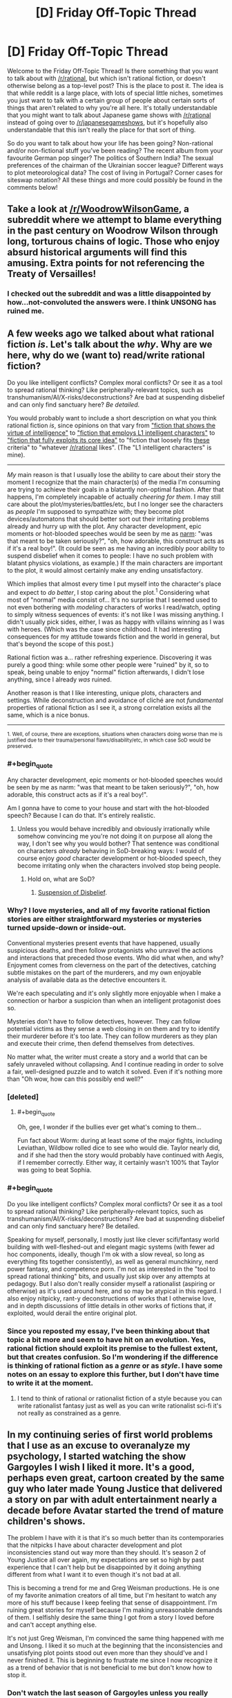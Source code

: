 #+TITLE: [D] Friday Off-Topic Thread

* [D] Friday Off-Topic Thread
:PROPERTIES:
:Author: AutoModerator
:Score: 15
:DateUnix: 1495206444.0
:END:
Welcome to the Friday Off-Topic Thread! Is there something that you want to talk about with [[/r/rational]], but which isn't rational fiction, or doesn't otherwise belong as a top-level post? This is the place to post it. The idea is that while reddit is a large place, with lots of special little niches, sometimes you just want to talk with a certain group of people about certain sorts of things that aren't related to why you're all here. It's totally understandable that you might want to talk about Japanese game shows with [[/r/rational]] instead of going over to [[/r/japanesegameshows]], but it's hopefully also understandable that this isn't really the place for that sort of thing.

So do you want to talk about how your life has been going? Non-rational and/or non-fictional stuff you've been reading? The recent album from your favourite German pop singer? The politics of Southern India? The sexual preferences of the chairman of the Ukrainian soccer league? Different ways to plot meteorological data? The cost of living in Portugal? Corner cases for siteswap notation? All these things and more could possibly be found in the comments below!


** Take a look at [[/r/WoodrowWilsonGame]], a subreddit where we attempt to blame everything in the past century on Woodrow Wilson through long, torturous chains of logic. Those who enjoy absurd historical arguments will find this amusing. Extra points for not referencing the Treaty of Versailles!
:PROPERTIES:
:Author: Frommerman
:Score: 32
:DateUnix: 1495206694.0
:END:

*** I checked out the subreddit and was a little disappointed by how...not-convoluted the answers were. I think UNSONG has ruined me.
:PROPERTIES:
:Author: owenshen24
:Score: 9
:DateUnix: 1495256618.0
:END:


** A few weeks ago we talked about what rational fiction /is/. Let's talk about the /why/. Why are we here, why do we (want to) read/write rational fiction?

Do you like intelligent conflicts? Complex moral conflicts? Or see it as a tool to spread rational thinking? Like peripherally-relevant topics, such as transhumanism/AI/X-risks/deconstructions? Are bad at suspending disbelief and can only find sanctuary here? /Be detailed./

You would probably want to include a short description on what you think rational fiction /is/, since opinions on that vary from [[https://www.reddit.com/r/rational/comments/69f7nw/d_friday_offtopic_thread/dh6lra8/]["fiction that shows the virtue of intelligence"]] to [[https://www.reddit.com/r/rational/comments/69f7nw/d_friday_offtopic_thread/dh78lsd/]["fiction that employs L1 intelligent characters"]] to [[https://www.reddit.com/r/rational/comments/2txg42/metad_they_should_have_sent_a_poet/]["fiction that fully exploits its core idea"]] to "fiction that loosely fits [[https://www.reddit.com/r/rational/wiki/index#wiki_characteristics_of_rationalist_fiction][these]] criteria" to "whatever [[/r/rational]] likes". (The "L1 intelligent characters" is mine).

--------------

/My/ main reason is that I usually lose the ability to care about their story the moment I recognize that the main character(s) of the media I'm consuming are trying to achieve their goals in a blatantly non-optimal fashion. After that happens, I'm completely incapable of actually /cheering for them/. I may still care about the plot/mysteries/battles/etc, but I no longer see the characters as /people/ I'm supposed to sympathize with; they become plot devices/automatons that should better sort out their irritating problems already and hurry up with the plot. Any character development, epic moments or hot-blooded speeches would be seen by me as [[http://tvtropes.org/pmwiki/pmwiki.php/Main/Narm][narm]]: "was that meant to be taken seriously?", "oh, how adorable, this construct acts as if it's a real boy!". (It could be seen as me having an incredibly poor ability to suspend disbelief when it comes to people: I have no such problem with blatant physics violations, as example.) If the main characters are important to the plot, it would almost certainly make any ending unsatisfactory.

Which implies that almost every time I put myself into the character's place and expect to /do better/, I stop caring about the plot.^{1} Considering what most of "normal" media consist of... It's no surprise that I seemed used to not even bothering with /modeling/ characters of works I read/watch, opting to simply witness sequences of events: it's not like I was missing anything. I didn't usually pick sides, either, I was as happy with villains winning as I was with heroes. (Which was the case since childhood. It had interesting consequences for my attitude towards fiction and the world in general, but that's beyond the scope of this post.)

Rational fiction was a... rather refreshing experience. Discovering it was purely a good thing: while some other people were "ruined" by it, so to speak, being unable to enjoy "normal" fiction afterwards, I didn't lose anything, since I already /was/ ruined.

Another reason is that I like interesting, unique plots, characters and settings. While deconstruction and avoidance of cliché are not /fundamental/ properties of rational fiction as I see it, a strong correlation exists all the same, which is a nice bonus.

--------------

^{1. Well, of course, there are exceptions, situations when characters doing worse than me is justified due to their trauma/personal flaws/disability/etc, in which case SoD would be preserved.}
:PROPERTIES:
:Author: Noumero
:Score: 25
:DateUnix: 1495207714.0
:END:

*** #+begin_quote
  Any character development, epic moments or hot-blooded speeches would be seen by me as narm: "was that meant to be taken seriously?", "oh, how adorable, this construct acts as if it's a real boy!".
#+end_quote

Am I gonna have to come to your house and start with the hot-blooded speech? Because I can do that. It's entirely realistic.
:PROPERTIES:
:Score: 8
:DateUnix: 1495221364.0
:END:

**** Unless you would behave incredibly and obviously irrationally while somehow convincing me you're not doing it on purpose all along the way, I don't see why you would bother? That sentence was conditional on characters /already/ behaving in SoD-breaking ways: I would of course enjoy /good/ character development or hot-blooded speech, they become irritating only when the characters involved stop being people.
:PROPERTIES:
:Author: Noumero
:Score: 1
:DateUnix: 1495256477.0
:END:

***** Hold on, what are SoD?
:PROPERTIES:
:Score: 1
:DateUnix: 1495381551.0
:END:

****** [[http://tvtropes.org/pmwiki/pmwiki.php/Main/WillingSuspensionOfDisbelief][Suspension of Disbelief]].
:PROPERTIES:
:Author: Noumero
:Score: 2
:DateUnix: 1495384297.0
:END:


*** Why? I love mysteries, and all of my favorite rational fiction stories are either straightforward mysteries or mysteries turned upside-down or inside-out.

Conventional mysteries present events that have happened, usually suspicious deaths, and then follow protagonists who unravel the actions and interactions that preceded those events. Who did what when, and why? Enjoyment comes from cleverness on the part of the detectives, catching subtle mistakes on the part of the murderers, and my own enjoyable analysis of available data as the detective encounters it.

We're each speculating and it's only slightly more enjoyable when I make a connection or harbor a suspicion than when an intelligent protagonist does so.

Mysteries don't have to follow detectives, however. They can follow potential victims as they sense a web closing in on them and try to identify their murderer before it's too late. They can follow murderers as they plan and execute their crime, then defend themselves from detectives.

No matter what, the writer must create a story and a world that can be safely unraveled without collapsing. And I continue reading in order to solve a fair, well-designed puzzle and to watch it solved. Even if it's nothing more than "Oh wow, how can this possibly end well?"
:PROPERTIES:
:Author: Sparkwitch
:Score: 6
:DateUnix: 1495218578.0
:END:


*** [deleted]
:PROPERTIES:
:Score: 9
:DateUnix: 1495215282.0
:END:

**** #+begin_quote
  Oh, gee, I wonder if the bullies ever get what's coming to them...
#+end_quote

Fun fact about Worm: during at least some of the major fights, including Leviathan, Wildbow rolled dice to see who would die. Taylor nearly did, and if she had then the story would probably have continued with Aegis, if I remember correctly. Either way, it certainly wasn't 100% that Taylor was going to beat Sophia.
:PROPERTIES:
:Author: gbear605
:Score: 8
:DateUnix: 1495225487.0
:END:


*** #+begin_quote
  Do you like intelligent conflicts? Complex moral conflicts? Or see it as a tool to spread rational thinking? Like peripherally-relevant topics, such as transhumanism/AI/X-risks/deconstructions? Are bad at suspending disbelief and can only find sanctuary here? Be detailed.
#+end_quote

Speaking for myself, personally, I mostly just like clever scifi/fantasy world building with well-fleshed-out and elegant magic systems (with fewer ad hoc components, ideally, though I'm ok with a slow reveal, so long as everything fits together consistently), as well as general munchkinry, nerd power fantasy, and competence porn. I'm not as interested in the "tool to spread rational thinking" bits, and usually just skip over any attempts at pedagogy. But I also don't really consider myself a rationalist (aspiring or otherwise) as it's used around here, and so may be atypical in this regard. I also enjoy nitpicky, rant-y deconstructions of works that I otherwise love, and in depth discussions of little details in other works of fictions that, if exploited, would derail the entire original plot.
:PROPERTIES:
:Author: captainNematode
:Score: 3
:DateUnix: 1495238450.0
:END:


*** Since you reposted my essay, I've been thinking about that topic a bit more and seem to have hit on an evolution. Yes, rational fiction should exploit its premise to the fullest extent, but that creates confusion. So I'm wondering if the difference is thinking of rational fiction as a /genre/ or as /style/. I have some notes on an essay to explore this further, but I don't have time to write it at the moment.
:PROPERTIES:
:Author: AmeteurOpinions
:Score: 2
:DateUnix: 1495223039.0
:END:

**** I tend to think of rational or rationalist fiction of a style because you can write rationalist fantasy just as well as you can write rationalist sci-fi it's not really as constrained as a genre.
:PROPERTIES:
:Score: 1
:DateUnix: 1495277582.0
:END:


** In my continuing series of first world problems that I use as an excuse to overanalyze my psychology, I started watching the show Gargoyles I wish I liked it more. It's a good, perhaps even great, cartoon created by the same guy who later made Young Justice that delivered a story on par with adult entertainment nearly a decade before Avatar started the trend of mature children's shows.

The problem I have with it is that it's so much better than its contemporaries that the nitpicks I have about character development and plot inconsistencies stand out way more than they should. It's season 2 of Young Justice all over again, my expectations are set so high by past experience that I can't help but be disappointed by it doing anything different from what I want it to even though it's not bad at all.

This is becoming a trend for me and Greg Weisman productions. He is one of my favorite animation creators of all time, but I'm hesitant to watch any more of his stuff because I keep feeling that sense of disappointment. I'm ruining great stories for myself because I'm making unreasonable demands of them. I selfishly desire the same thing I got from a story I loved before and can't accept anything else.

It's not just Greg Weisman, I'm convinced the same thing happened with me and Unsong. I liked it so much at the beginning that the inconsistencies and unsatisfying plot points stood out even more than they should've and I never finished it. This is beginning to frustrate me since I now recognize it as a trend of behavior that is not beneficial to me but don't know how to stop it.
:PROPERTIES:
:Author: trekie140
:Score: 11
:DateUnix: 1495211682.0
:END:

*** Don't watch the last season of Gargoyles unless you really want to. I regretted it.
:PROPERTIES:
:Author: TimTravel
:Score: 1
:DateUnix: 1495236591.0
:END:

**** Greg Weisman has disavowed The Goliath Chronicles and released the canonical continuation in [[http://readcomiconline.to/Comic/Gargoyles-2006][comic form]]. I haven't read it yet and it only lasted 8 issues, but fans seem to like it. If you're looking for more, TV Tropes has a page for fanfic recommendations.
:PROPERTIES:
:Author: trekie140
:Score: 4
:DateUnix: 1495239902.0
:END:

***** Awesome, thanks!
:PROPERTIES:
:Author: TimTravel
:Score: 1
:DateUnix: 1495240085.0
:END:


** Has anyone here read the rationalish Narnia fic [[https://www.fanfiction.net/s/5615090/1/Chanson-de-Geste][Chanson de Geste]]? I can't remember how I found it, maybe related to a [[/u/tk17studios]] post listing heroes that included Edmund, but it's really good and I was surprised to not see it mentioned around here before. Maybe it was and I just missed it.

Anyway if you're looking for great Narnia fiction, particularly about Edmund and the Witch, check it out. It's fairly short (for an online story, so 70k words), I read it as a quick break between Naruto fanfics (finished Time Braid, halfway through Team Anko now) and really enjoyed it.
:PROPERTIES:
:Author: DaystarEld
:Score: 9
:DateUnix: 1495217130.0
:END:

*** It's an excellent story. I made a post about it a few years ago.
:PROPERTIES:
:Author: Timewinders
:Score: 2
:DateUnix: 1495220507.0
:END:

**** Yeah in retrospect I should have tried using the search feature to see if it's been posted, but I'm so used to disappointment with that thing :P Glad others found it before I did though, I'm gonna check out their other stories soon.
:PROPERTIES:
:Author: DaystarEld
:Score: 1
:DateUnix: 1495220978.0
:END:

***** Either way I'm glad you mentioned it now, because it looks interesting and I had missed the previous recommendation.
:PROPERTIES:
:Author: scruiser
:Score: 1
:DateUnix: 1495233777.0
:END:


*** I read and very much enjoyed it. A little more background for anyone interested: it's set post 'The Lion, The Witch & The Wardrobe' with the four Pevensie children still in Narnia and acting as Kings & Queens. However, it's a darker and more mature take on things, with war, politics and subterfuge all playing major roles.
:PROPERTIES:
:Author: waylandertheslayer
:Score: 2
:DateUnix: 1495237932.0
:END:


*** I love this one; except for the ending. I mean, I appreciate the ending, it's well written and all, but maaan I really wanted a Jadis redemption story.

LVDB is generally amazing; it's a shame they seem to have disappeared in 2012.
:PROPERTIES:
:Author: Anderkent
:Score: 2
:DateUnix: 1495245797.0
:END:


** Anyone here tried [[https://myanimelist.net/anime/32032/Seikaisuru_Kado][Seikaisuru kado]] yet?

So far I've been getting the impression that the author really gave some thoughts to uplifting, though its not as rigorous as could be, but given this is an anime, what they show is more then I expected actually..
:PROPERTIES:
:Author: IomKg
:Score: 7
:DateUnix: 1495212621.0
:END:


** Speaking of rationality, exercise. I get analysis paralysis easily and there's too much conflicting stuff out there about what's the most effective way to exercise. Has anyone here already sorted through and found something good (ideally supported by science)?
:PROPERTIES:
:Author: TimTravel
:Score: 8
:DateUnix: 1495221229.0
:END:

*** [[https://www.reddit.com/r/Fitness/wiki/getting_started][The /r/fitness wiki has been honed to excellence.]]
:PROPERTIES:
:Author: AmeteurOpinions
:Score: 8
:DateUnix: 1495222470.0
:END:


*** Most effective at achieving what goals under what limitations? A good program for someone looking to become a competitive ultramarathoner with 20 hours each week to devote to training will look different to one aimed at building a general strength base for powerlifting with 3 hours available each week, which will be different from someone hoping to perform better at adventure sports w/ 60 hrs per week free, etc. And the [[http://www.drmichaeljoyner.com/wp-content/uploads/2015/03/twins-533x1024.png][outcomes under each]] can be quite different, too.

Regardless, if you recognize that you're susceptible to analysis paralysis, I'd say just pick a popular program (e.g. a beginner's lifting program, a C25K type thing, etc.) and try it out. "The best exercise regime is the one you actually do" and all, assuming you don't start out trying to free solo big walls and die a few hours in. Take it slow and and you'll learn more as you go along.

As for exercise(/nutrition) science, it's hard to get 5 sigma confidence or whatever 'cos humans are complex and coordinating sophisticated, high sample longitudinal experiments is costly. I'd say start by looking at the top posts in fitness specific subreddits (e.g. [[https://www.reddit.com/r/AdvancedFitness/top/?sort=top&t=all]], but see also [[/r/running]], [[/r/weightroom]], [[/r/bodyweightfitness]], etc.). I've read some good summaries (and decent original work) by people like Greg Nuckols ([[http://gregnuckols.com/]], see also [[https://www.strongerbyscience.com/]]), Layne Norton ([[https://www.biolayne.com/]]), Bret Contreras ([[https://bretcontreras.com/]]) and others (e.g. I'm not as big of a fan, but given where we are something like [[http://bayesianbodybuilding.com/]] could be appropriate to mention too). Diving into the primary lit would be a bit too much where you are right now, imo.

For general fitness, though, I'd say just get out there and do (not dangerous) stuff. Try to find activities that use your whole body, and keep track of some quantifiable (or at least qualifiable) metric (speed, weight lifted, difficulty surmounted, etc.) to make sure you're going somewhere. If something's difficult or tricky try to look up how to do it correctly, and if something hurts back up and assess what you're doing wrong, preferably by asking people who know more than you about that thing and with video documentation of yourself engaged in the activity. Ideally find something active you enjoy doing so it feels less like a chore -- hiking/trailrunning are a popular suggestions there, as are different team sports.
:PROPERTIES:
:Author: captainNematode
:Score: 6
:DateUnix: 1495237462.0
:END:


*** Find a mode of cardio your body can tolerate and do it for 30-60 minutes at a time, regularly throughout the week. Repeat until your body can tolerate more and harder cardio. Work your way up to running.

Just keep sticking with it. Exercise is simple but difficult when you're starting, and then gets simple but easily doable as you improve.

I've also heard high-intensity interval training can give improvement in a shorter exercise session, but I've got no evidence for that.
:PROPERTIES:
:Score: 5
:DateUnix: 1495221924.0
:END:


*** Exercise is a bit of a problem because it doesn't show results very quickly so it's not easy to determine whether you're doing it right. If you just generally want to work on your health the best approach is to do exercise long enough that you actually burn your body fat so try to exercise for long stretches of time instead of short periods of time often. Go for cardio stuff because it makes you feel healthier rather quickly, do it consistently for results.

If you intend to loose weight start in the kitchen and not in the gym.

If you want to build muscles or specific muscles I can't help you, you should probably just ask muscled people and do what they say or do research on the internet but beware there are mountains of bullshit out there.
:PROPERTIES:
:Score: 4
:DateUnix: 1495223115.0
:END:


*** I do a push/pull/legs split on a five day rotation, but I've been exercising for a few years at this point. Beginners should start with a full body workout three days a week. You can get a full body workout by doing pushups, pullups (a doorframe pullup bar is only $25 at Walmart), and bodyweight squats.

If you feel paralyzed by indecision, just /MOVE/. You can start by deciding to do pushups every other day, and that'll get you in the habit of moving. Use youtube and google extensively to make sure you're using proper form (do /NOT/ trust yourself to "just know" how to do anything, even something as basic as a pushup; I've personally impinged my shoulder and given myself a mildly winged scapula by being an idiot for the first year I exercised; don't be an idiot, because it can take /months and months/ to reverse a mistake).

Still on the subject of proper form, most people have the idea in their heads that they can do more pushups than they can actually do (EDIT: because most people have seen pushups done incorrectly in movies and TV shows, and have never realized when they've attempted them in the past that they were doing them improperly; if you don't have your body and arms aligned properly and you don't go through the full range of motion and you don't do them slowly (if you don't do them slowly then gravity is doing half the work on the way down and momentum is doing half the work on the way up) then you can do a lot more reps than you ought to be able to do; [[https://www.outsideonline.com/2001321/youre-doing-your-push-ups-wrong][here's a decent link]]).

When I started exercising and did pushups with proper form for the first time, I maxed out at, like, 6 reps. I got better by doing one set of 3 reps then two sets of two reps (obviously you rest for anywhere from 45 seconds to 3 minutes between sets), resting the next day, repeating those reps/sets, resting the next day, and repeating that procedure until that last rep of the last set wasn't a struggle anymore, then changed it to two sets of 3 reps and one set of two reps, three sets of 3 reps, 4 reps 3 reps 3 reps, 4 reps 4 reps 3 reps, 4 4 4, 5 4 4, 5 5 4, 5 5 5, 6 5 5, 6 6 5, 6 6 6, etcetera. I'm at the point where I do 15 15 15 pushups while wearing a bookbag with two 15lbs dumbbells in it, then do 8 8 8 on a dumbbell bench press with two 30lbs dumbbells, then do 8 8 8 on dumbbell flies with two 15lbs dumbbells, then do another 10 10 10 on unweighted pushups.

Even taking a 15 minute walk once per day is better than doing nothing at all. Cardio is good, and most research into the mental effects of exercise (postponing/preventing Alzheimer's, reducing depression, increasing memory, stimulating neurogenesis) is centered around cardio. However, strength training raises your resting metabolic rate, so if you lift weights (or do bodyweight exercises like pushups/pullups/squats) you'll burn more calories over the course of the day while you sit around doing nothing than you'd burn riding a stationary bike for an hour.

Ideally, you ought to do both aerobic and anaerobic exercise, but like I said, doing something is always better than doing nothing. Even if you live in a one bedroom apartment and have agoraphobia, you can manage to pace briskly back and forth in your bedroom for 15 minutes a day.
:PROPERTIES:
:Author: ElizabethRobinThales
:Score: 3
:DateUnix: 1495227701.0
:END:

**** #+begin_quote
  However, strength training raises your resting metabolic rate, so if you lift weights (or do bodyweight exercises like pushups/pullups/squats) you'll burn more calories over the course of the day while you sit around doing nothing than you'd burn riding a stationary bike for an hour.
#+end_quote

Huh! Interesting. I would not have expected that. Do you have a source, out of curiosity?

I'll read the rest in more detail when I'm not at work.
:PROPERTIES:
:Author: TimTravel
:Score: 4
:DateUnix: 1495228647.0
:END:

***** It's well known that it takes a higher BMR to support muscle than fat; here's an article that seems well-cited: [[https://muscleevo.net/muscle-metabolism/]]

(note that the article is saying that the benefits are overstated, but a pound of muscles burns 3x more calories than a pound of fat regardless; but 10lbs of muscle will only earn you another 60 calories which isn't even an apple's worth. But that doesn't count the calories you burn doing the actual exercise. Still, over the course of a week that will earn you 420 calories which isn't bad. My half-hour-each-way cycle commute earns me about 250cal per day.)
:PROPERTIES:
:Author: MagicWeasel
:Score: 3
:DateUnix: 1495236525.0
:END:

****** #+begin_quote
  ... while the metabolic rate of /resting/ muscle isn't as high as previously thought, the metabolic rate of /recovering/ muscle means that people with more muscle mass are going to burn more calories in the post-exercise period.
#+end_quote

I think that's where the confusion lies. If you lift weights 4 or 5 days a week every week for several years, then for all intents and purposes your "resting" metabolic rate /is/ your "recovering" metabolic rate; as long as you're working out with proper intensity and frequency, you're never going to not be in a recovery period.

In the end, regardless of semantics, your body will be burning more calories while you sit on the couch than it would be burning if you didn't lift weights.
:PROPERTIES:
:Author: ElizabethRobinThales
:Score: 5
:DateUnix: 1495243428.0
:END:


*** When it comes to bang-for-buck I don't think you can beat [[https://en.wikipedia.org/wiki/High-intensity_interval_training][HIIT]] too much.

Though as others mentioned it kind of depends on what you are looking to achieve, HIIT will not be the most efficient way to build muscles for example..
:PROPERTIES:
:Author: IomKg
:Score: 2
:DateUnix: 1495293763.0
:END:


*** Honestly, one of the best ways to exercise is to just pick a sport and start playing. I'd suggest a martial art or another competitive 1v1 sport just because those end up having mind games at a mid to high level and I know people on this subreddit love those. I chose fencing myself, mainly because swords. Fencing also has the benefit of being able to read an actual real life munchkin story in Épée 2.0, where Johann Harmenberg broke the sport for a few years.
:PROPERTIES:
:Author: Marthinwurer
:Score: 2
:DateUnix: 1495378215.0
:END:


** [[https://www.vulgarlang.com/index.html][Vulgar]] is basically everything I have always wanted in a program that does automatic generation of a constructed language. I think my dream book that takes place on three different fantasy planets with their own languages might finally be possible now, since a huge amount of the work can be done automatically.
:PROPERTIES:
:Author: alexanderwales
:Score: 6
:DateUnix: 1495255200.0
:END:

*** Isn't most of the fun in creating your own language figuring all that stuff out for yourself?
:PROPERTIES:
:Score: 2
:DateUnix: 1495277724.0
:END:

**** Well, I don't /personally/ find the base stuff fun. What's fun for me is building out the more complex vocabulary and making up etymologies.
:PROPERTIES:
:Author: alexanderwales
:Score: 1
:DateUnix: 1495303822.0
:END:


** I challenge you to a pokemon battle!

I have both an on-cartridge team (although admittedly it's not very well fleshed out) and a [[https://play.pokemonshowdown.com][pokemon showdown]] team.

I'll be open after ~10:30 GMT tonight (for americans, that's ~5:30 CST)

So for anyone else that plays pokemon, hit me up!

...and if you don't, I'd recommend checking out pokemonshowdown anyways. Pokemon is a surprisingly strategic game.
:PROPERTIES:
:Author: GaBeRockKing
:Score: 7
:DateUnix: 1495217674.0
:END:

*** I play showdown as well! Do you mainly play OU?
:PROPERTIES:
:Author: owenshen24
:Score: 2
:DateUnix: 1495225244.0
:END:

**** Mostly VGC17 actually. I like the format primarily because it gives me a reason to play Marowak, my favorite pokemon :P

What times are you free for a game?

(I'm technically not open right now, and probably shouldn't be on reddit, lol.)
:PROPERTIES:
:Author: GaBeRockKing
:Score: 2
:DateUnix: 1495225443.0
:END:

***** I am a little busy today and tomorrow, so I won't have much time for a game, but maybe ping me in a few and we can set something up?
:PROPERTIES:
:Author: owenshen24
:Score: 1
:DateUnix: 1495226774.0
:END:

****** gotcha. I'll PM you sometime saturday evening to schedule something sunday or later.
:PROPERTIES:
:Author: GaBeRockKing
:Score: 1
:DateUnix: 1495226946.0
:END:
